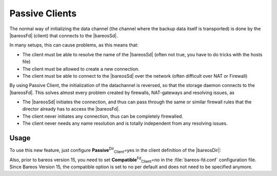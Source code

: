 .. ATTENTION do not edit this file manually.
   It was automatically converted from the corresponding .tex file

.. _PassiveClient:

Passive Clients
===============

The normal way of initializing the data channel (the channel where the backup data itself is transported) is done by the |bareosFd| (client) that connects to the |bareosSd|.

In many setups, this can cause problems, as this means that:

-  The client must be able to resolve the name of the |bareosSd| (often not true, you have to do tricks with the hosts file)

-  The client must be allowed to create a new connection.

-  The client must be able to connect to the |bareosSd| over the network (often difficult over NAT or Firewall)

By using Passive Client, the initialization of the datachannel is reversed, so that the storage daemon connects to the |bareosFd|. This solves almost every problem created by firewalls, NAT-gateways and resolving issues, as

-  The |bareosSd| initiates the connection, and thus can pass through the same or similar firewall rules that the director already has to access the |bareosFd|.

-  The client never initiates any connection, thus can be completely firewalled.

-  The client never needs any name resolution and is totally independent from any resolving issues.

.. image:: images/passive-client-communication.*
   :width: 60.0%




Usage
-----

To use this new feature, just configure **Passive**:sup:`Dir`:sub:`Client`\ =yes in the client definition of the |bareosDir|:

.. code-block:: sh
    :caption: Enable passive mode in bareos-dir.conf

    Client {
       Name = client1-fd
       Password = "secretpassword"
       <input>Passive = yes</input>
       [...]
    }

Also, prior to bareos version 15, you need to set **Compatible**:sup:`Fd`:sub:`Client`\ =no in the :file:`bareos-fd.conf` configuration file. Since Bareos Version 15, the compatible option is set to no per default and does not need to be specified anymore.

.. code-block:: sh
    :caption: Disable compatible mode for the |bareosFd| in bareos-fd.conf

    Director {
      Name = bareos-dir
      Password = "secretpassword"
    }

    Client {
       Name = client1-fd
       [...]
       <input>Compatible = no</input>
    }


